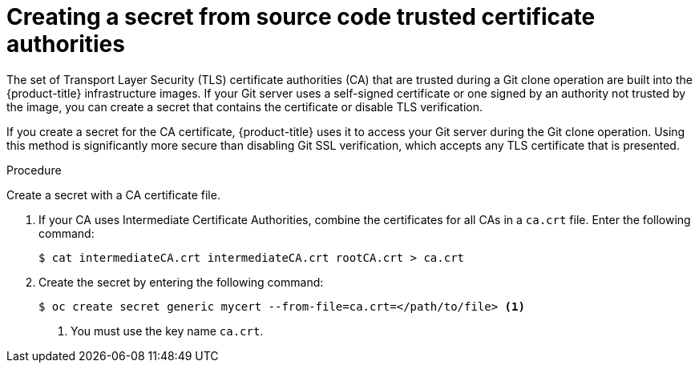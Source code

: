 // Module included in the following assemblies:
//
// * builds/creating-build-inputs.adoc

:_mod-docs-content-type: PROCEDURE
[id="builds-source-secret-trusted-ca_{context}"]
= Creating a secret from source code trusted certificate authorities

The set of Transport Layer Security (TLS) certificate authorities (CA) that are trusted during a Git clone operation are built into the {product-title} infrastructure images. If your Git server uses a self-signed certificate or one signed by an authority not trusted by the image, you can create a secret that contains the certificate or disable TLS verification.

If you create a secret for the CA certificate, {product-title} uses it to access your Git server during the Git clone operation. Using this method is significantly more secure than disabling Git SSL verification, which accepts any TLS certificate that is presented.

.Procedure

Create a secret with a CA certificate file.

. If your CA uses Intermediate Certificate Authorities, combine the certificates for all CAs in a `ca.crt` file. Enter the following command:
+
[source,terminal]
----
$ cat intermediateCA.crt intermediateCA.crt rootCA.crt > ca.crt
----

. Create the secret by entering the following command:
+
[source,terminal]
----
$ oc create secret generic mycert --from-file=ca.crt=</path/to/file> <1>
----
<1> You must use the key name `ca.crt`.
